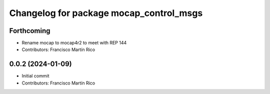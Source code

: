 ^^^^^^^^^^^^^^^^^^^^^^^^^^^^^^^^^^^^^^^^
Changelog for package mocap_control_msgs
^^^^^^^^^^^^^^^^^^^^^^^^^^^^^^^^^^^^^^^^

Forthcoming
-----------
* Rename mocap to mocap4r2 to meet with REP 144
* Contributors: Francisco Martín Rico

0.0.2 (2024-01-09)
------------------
* Initial commit
* Contributors: Francisco Martín Rico
